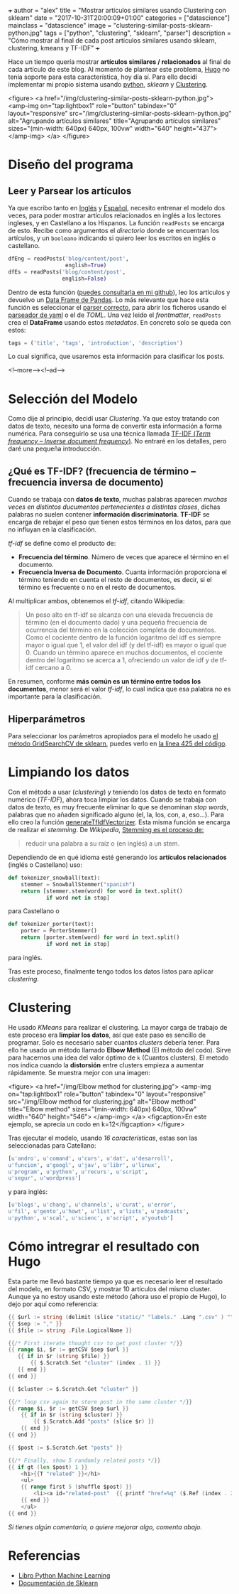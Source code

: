 +++
author = "alex"
title = "Mostrar artículos similares usando Clustering con sklearn"
date = "2017-10-31T20:00:09+01:00"
categories = ["datascience"]
mainclass = "datascience"
image = "clustering-similar-posts-sklearn-python.jpg"
tags = ["python", "clustering", "sklearn", "parser"]
description = "Cómo mostrar al final de cada post artículos similares usando sklearn, clustering, kmeans y TF-IDF"
+++

Hace un tiempo quería mostrar *artículos similares / relacionados* al final de cada artículo de este blog. Al momento de plantear este problema, [[https://gohugo.io/][Hugo]] no tenía soporte para esta característica, hoy día sí. Para ello decidí implementar mi propio sistema usando [[/tags/python/][python]], /sklearn/ y [[https://es.wikipedia.org/wiki/An%C3%A1lisis_de_grupos][Clustering]].

<figure>
        <a href="/img/clustering-similar-posts-sklearn-python.jpg">
          <amp-img
            on="tap:lightbox1"
            role="button"
            tabindex="0"
            layout="responsive"
            src="/img/clustering-similar-posts-sklearn-python.jpg"
            alt="Agrupando artículos similares"
            title="Agrupando artículos similares"
            sizes="(min-width: 640px) 640px, 100vw"
            width="640"
            height="437">
          </amp-img>
        </a>
</figure>

* Diseño del programa
** Leer y Parsear los artículos
Ya que escribo tanto en [[/en/][Inglés]] y [[https://elbauldelprogramador.com][Español]], necesito entrenar el modelo dos veces, para poder mostrar artículos relacionados en inglés a los lectores ingleses, y en Castellano a los Hispanos. La función =readPosts= se encarga de esto. Recibe como argumentos el /directorio/ donde se encuentran los artículos, y un =booleano= indicando si quiero leer los escritos en inglés o castellano.

#+BEGIN_SRC python
dfEng = readPosts('blog/content/post',
                  english=True)
dfEs = readPosts('blog/content/post',
                 english=False)
#+END_SRC

Dentro de esta función ([[https://github.com/elbaulp/hugo_similar_posts/blob/master/similar_posts.py#L63][puedes consultarla en mi github]]), leo los artículos y devuelvo un [[http://pandas.pydata.org/pandas-docs/stable/generated/pandas.DataFrame.html][Data Frame de Pandas]]. Lo más relevante que hace esta función es seleccionar el [[/tags/parser/][parser correcto]], para abrir los ficheros usando el [[https://elbauldelprogramador.com/how-to-parse-frontmatter-with-python/][parseador de yaml]] o el de /TOML/. Una vez leido el /frontmatter/, =readPosts= crea el *DataFrame* usando estos /metadatos/. En concreto solo se queda con estos:

#+BEGIN_SRC python
tags = ('title', 'tags', 'introduction', 'description')
#+END_SRC

Lo cual significa, que usaremos esta información para clasificar los posts.

<!--more--><!--ad-->

* Selección del Modelo
Como dije al principio, decidí usar /Clustering/. Ya que estoy tratando con datos de texto, necesito una forma de convertir esta información a forma numérica. Para conseguirlo se usa una técnica llamada [[https://es.wikipedia.org/wiki/Tf-idf][TF-IDF (/Term frequency – Inverse document frequency/)]]. No entraré en los detalles, pero daré una pequeña introducción.

** ¿Qué es TF-IDF? (frecuencia de término – frecuencia inversa de documento)
Cuando se trabaja con *datos de texto*, muchas palabras aparecen /muchas veces en distintos ducumentos pertenecientes a distintas clases/, dichas palabras no suelen contener *información discriminatoria*. *TF-IDF* se encarga de rebajar el peso que tienen estos términos en los datos, para que no influyan en la clasificación.

/tf-idf/ se define como el producto de:

- *Frecuencia del término*. Número de veces que aparece el término en el documento.
- *Frecuencia Inversa de Documento*. Cuanta información proporciona el término teniendo en cuenta el resto de documentos, es decir, si el término es frecuente o no en el resto de documentos.

Al multiplicar ambos, obtenemos el /tf-idf/, citando Wikipedia:

#+BEGIN_QUOTE
Un peso alto en tf-idf se alcanza con una elevada frecuencia de término (en el documento dado) y una pequeña frecuencia de ocurrencia del término en la colección completa de documentos. Como el cociente dentro de la función logaritmo del idf es siempre mayor o igual que 1, el valor del idf (y del tf-idf) es mayor o igual que 0. Cuando un término aparece en muchos documentos, el cociente dentro del logaritmo se acerca a 1, ofreciendo un valor de idf y de tf-idf cercano a 0.
#+END_QUOTE

En resumen, conforme *más común es un término entre todos los documentos*, menor será el valor /tf-idf/, lo cual indica que esa palabra no es importante para la clasificación.

** Hiperparámetros
Para seleccionar los parámetros apropiados para el modelo he usado [[http://scikit-learn.org/stable/modules/generated/sklearn.model_selection.GridSearchCV.html][el método GridSearchCV de sklearn]], puedes verlo en [[https://github.com/elbaulp/hugo_similar_posts/blob/master/similar_posts.py#L425][la línea 425 del código]].

* Limpiando los datos
Con el método a usar (/clustering/) y teniendo los datos de texto en formato numérico (/TF-IDF/), ahora toca limpiar los datos. Cuando se trabaja con datos de texto, es muy frecuente eliminar lo que se denominan /stop words/, palabras que no añaden significado alguno (el, la, los, con, a, eso...). Para ello creo la función [[https://github.com/elbaulp/hugo_similar_posts/blob/master/similar_posts.py#L155][generateTfIdfVectorizer]]. Esta misma función se encarga de realizar el /stemming/. De /Wikipedia/, [[https://es.wikipedia.org/wiki/Stemming][Stemming es el proceso de:]]

#+BEGIN_QUOTE
reducir una palabra a su raíz o (en inglés) a un stem.
#+END_QUOTE

Dependiendo de en qué idioma esté generando los *artículos relacionados* (inglés o Castellano) uso:

#+BEGIN_SRC python
def tokenizer_snowball(text):
    stemmer = SnowballStemmer("spanish")
    return [stemmer.stem(word) for word in text.split()
            if word not in stop]
#+END_SRC
para Castellano o
#+BEGIN_SRC python
def tokenizer_porter(text):
    porter = PorterStemmer()
    return [porter.stem(word) for word in text.split()
            if word not in stop]
#+END_SRC
para inglés.

Tras este proceso, finalmente tengo todos los datos listos para aplicar /clustering/.

* Clustering
He usado /KMeans/ para realizar el clustering. La mayor carga de trabajo de este proceso era *limpiar los datos*, así que este paso es sencillo de programar. Solo es necesario saber cuantos /clusters/ debería tener. Para ello he usado un método llamado *Elbow Method* (El método del codo). Sirve para hacernos una idea del valor óptimo de =k= (Cuantos clusters). El metodo nos indica cuando la *distorsión* entre clusters empieza a aumentar rápidamente. Se muestra mejor con una imagen:

<figure>
        <a href="/img/Elbow method for clustering.jpg">
          <amp-img
            on="tap:lightbox1"
            role="button"
            tabindex="0"
            layout="responsive"
            src="/img/Elbow method for clustering.jpg"
            alt="Elbow method"
            title="Elbow method"
            sizes="(min-width: 640px) 640px, 100vw"
            width="640"
            height="546">
          </amp-img>
        </a>
        <figcaption>En este ejemplo, se aprecia un codo en k=12</figcaption>
</figure>

Tras ejecutar el modelo, usando /16 características/, estas son las seleccionadas para Catellano:
#+BEGIN_SRC python
[u'andro', u'comand', u'curs', u'dat', u'desarroll',
u'funcion', u'googl', u'jav', u'libr', u'linux',
u'program', u'python', u'recurs', u'script',
u'segur', u'wordpress']
#+END_SRC
y para inglés:
#+BEGIN_SRC python
[u'blogs', u'chang', u'channels', u'curat', u'error',
u'fil', u'gento',u'howt', u'list', u'lists', u'podcasts',
u'python', u'scal', u'scienc', u'script', u'youtub']
#+END_SRC

* Cómo intregrar el resultado con Hugo
Esta parte me llevó bastante tiempo ya que es necesario leer el resultado del modelo, en formato CSV, y mostrar 10 artículos del mismo cluster. Aunque ya no estoy usando este método (ahora uso el propio de Hugo), lo dejo por aquí como referencia:

#+BEGIN_SRC go
{{ $url := string (delimit (slice "static/" "labels." .Lang ".csv" ) "") }}
{{ $sep := "," }}
{{ $file := string .File.LogicalName }}

{{/* First iterate thought csv to get post cluster */}}
{{ range $i, $r := getCSV $sep $url }}
   {{ if in $r (string $file) }}
       {{ $.Scratch.Set "cluster" (index . 1) }}
   {{ end }}
{{ end }}

{{ $cluster := $.Scratch.Get "cluster" }}

{{/* loop csv again to store post in the same cluster */}}
{{ range $i, $r := getCSV $sep $url }}
    {{ if in $r (string $cluster) }}
        {{ $.Scratch.Add "posts" (slice $r) }}
    {{ end }}
{{ end }}

{{ $post := $.Scratch.Get "posts" }}

{{/* Finally, show 5 randomly related posts */}}
{{ if gt (len $post) 1 }}
    <h1>{{T "related" }}</h1>
    <ul>
    {{ range first 5 (shuffle $post) }}
        <li><a id="related-post"  {{ printf "href=%q" ($.Ref (index . 2)) | safeHTMLAttr }} {{ printf "title=%q" (index . 3) | safeHTMLAttr }}>{{ index . 3 }}</a></li>
    {{ end }}
    </ul>
{{ end }}
#+END_SRC

/Si tienes algún comentario, o quiere mejorar algo, comenta abajo./

* Referencias
- [[http://amzn.to/2fJVjwk][Libro Python Machine Learning]]
- [[http://scikit-learn.org/stable/modules/generated/sklearn.model_selection.GridSearchCV.html][Documentación de Sklearn]]
